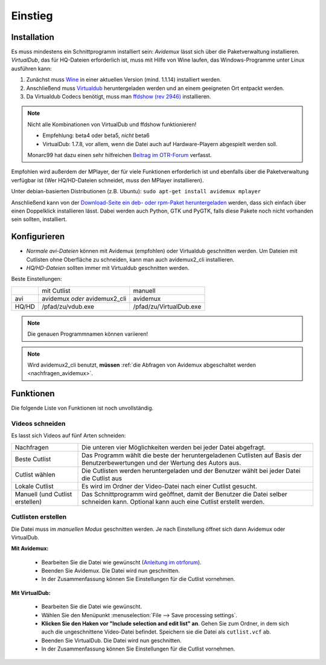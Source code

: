 Einstieg
========

Installation
############

Es muss mindestens ein Schnittprogramm installiert sein: *Avidemux* lässt sich über die Paketverwaltung installieren. *VirtualDub*, das für HQ-Dateien erforderlich ist, muss mit Hilfe von Wine laufen, das Windows-Programme unter Linux ausführen kann:

1. Zunächst muss `Wine <http://www.winehq.org/download/>`_ in einer aktuellen Version (mind. 1.1.14) installiert werden.
2. Anschließend muss `Virtualdub <http://sourceforge.net/project/showfiles.php?group_id=9649&package_id=9727&release_id=576135>`_ heruntergeladen werden und an einem geeigneten Ort entpackt werden.
3. Da Virtualdub Codecs benötigt, muss man `ffdshow (rev 2946) <http://sourceforge.net/projects/ffdshow-tryout/files/SVN%20builds%20by%20clsid/ffdshow_rev2946_20090515_clsid.exe>`_ installieren.

.. note:: 
  Nicht alle Kombinationen von VirtualDub und ffdshow funktionieren! 
  
  * Empfehlung: beta4 oder beta5, *nicht* beta6
  * VirtualDub: 1.7.8, vor allem, wenn die Datei auch auf Hardware-Playern abgespielt werden soll.

  Monarc99 hat dazu einen sehr hilfreichen `Beitrag im OTR-Forum <http://www.otrforum.com/showpost.php?p=247925&postcount=56>`_ verfasst.

Empfohlen wird außerdem der MPlayer, der für viele Funktionen erforderlich ist und ebenfalls über die Paketverwaltung verfügbar ist (Wer HQ/HD-Dateien schneidet, *muss* den MPlayer installieren).

Unter debian-basierten Distributionen (z.B. Ubuntu): ``sudo apt-get install avidemux mplayer``

Anschließend kann von der `Download-Seite ein deb- oder rpm-Paket heruntergeladen <http://code.google.com/p/otr-verwaltung/downloads/list>`_ werden, dass sich einfach über einen Doppelklick installieren lässt. Dabei werden auch Python, GTK und PyGTK, falls diese Pakete noch nicht vorhanden sein sollten, installiert.

Konfigurieren
#############

* *Normale avi-Dateien* können mit Avidemux (empfohlen) oder Virtualdub geschnitten werden. Um Dateien mit Cutlisten ohne Oberfläche zu schneiden, kann man auch avidemux2_cli installieren.
* *HQ/HD-Dateien* sollten immer mit Virtualdub geschnitten werden.

Beste Einstellungen:

+--------+--------------------------------+---------------------------+
|        |  mit Cutlist                   | manuell                   |
+--------+--------------------------------+---------------------------+
| avi    |  avidemux *oder* avidemux2_cli | avidemux                  |
+--------+--------------------------------+---------------------------+
| HQ/HD  |  /pfad/zu/vdub.exe             | /pfad/zu/VirtualDub.exe   |
+--------+--------------------------------+---------------------------+

.. note:: Die genauen Programmnamen können variieren!

.. note:: Wird avidemux2_cli benutzt, **müssen** :ref:`die Abfragen von Avidemux abgeschaltet werden <nachfragen_avidemux>`.

Funktionen
##########

Die folgende Liste von Funktionen ist noch unvollständig.

Videos schneiden
++++++++++++++++

Es lasst sich Videos auf fünf Arten schneiden:

=================================  ==============
Nachfragen                         Die unteren vier Möglichkeiten werden bei jeder Datei abgefragt.
Beste Cutlist                      Das Programm wählt die beste der heruntergeladenen Cutlisten auf Basis der Benutzerbewertungen und der Wertung des Autors aus.

Cutlist wählen                     Die Cutlisten werden heruntergeladen und der Benutzer wählt bei jeder Datei die Cutlist aus
Lokale Cutlist                     Es wird im Ordner der Video-Datei nach einer Cutlist gesucht.

Manuell (und Cutlist erstellen)    Das Schnittprogramm wird geöffnet, damit der Benutzer die Datei selber schneiden kann. Optional kann auch eine Cutlist erstellt werden.
=================================  ==============

Cutlisten erstellen
+++++++++++++++++++

Die Datei muss im *manuellen Modus* geschnitten werden. Je nach Einstellung öffnet sich dann Avidemux oder VirtualDub.

**Mit Avidemux:**

  * Bearbeiten Sie die Datei wie gewünscht (`Anleitung im otrforum <http://www.otrforum.com/showpost.php?p=211693&postcount=3>`_).
  * Beenden Sie Avidemux. Die Datei wird nun geschnitten.
  * In der Zusammenfassung können Sie Einstellungen für die Cutlist vornehmen.

**Mit VirtualDub:**

  * Bearbeiten Sie die Datei wie gewünscht.
  * Wählen Sie den Menüpunkt :menuselection:`File --> Save processing settings`.
  * **Klicken Sie den Haken vor "Include selection and edit list" an**. Gehen Sie zum Ordner, in dem sich auch die ungeschnittene Video-Datei befindet. Speichern sie die Datei als ``cutlist.vcf`` ab.
  * Beenden Sie VirtualDub. Die Datei wird nun geschnitten.
  * In der Zusammenfassung können Sie Einstellungen für die Cutlist vornehmen.

